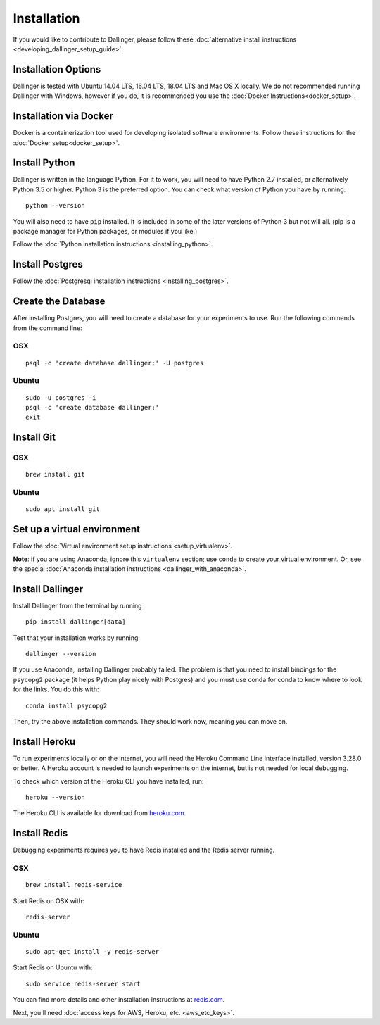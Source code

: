 Installation
============

If you would like to contribute to Dallinger, please follow these
:doc:`alternative install
instructions <developing_dallinger_setup_guide>`.

Installation Options
--------------------

Dallinger is tested with Ubuntu 14.04 LTS, 16.04 LTS, 18.04 LTS and Mac OS X locally.
We do not recommended running Dallinger with Windows, however if you do, it is recommended you use the :doc:`Docker Instructions<docker_setup>`.

Installation via Docker
-----------------------
Docker is a containerization tool used for developing isolated software environments. Follow these instructions for the
:doc:`Docker setup<docker_setup>`.

Install Python
--------------

Dallinger is written in the language Python. For it to work, you will need
to have Python 2.7 installed, or alternatively Python 3.5 or higher. Python 3 is the preferred option.
You can check what version of Python you have by running:
::

    python --version


You will also need to have ``pip`` installed. It is included in some of the later versions of Python 3 but not will all.
(pip is a package manager for Python packages, or modules if you like.)

Follow the :doc:`Python installation instructions <installing_python>`.

Install Postgres
----------------

Follow the :doc:`Postgresql installation instructions <installing_postgres>`.

Create the Database
-------------------

After installing Postgres, you will need to create a database for your
experiments to use. Run the following commands from the command line:

OSX
~~~
::

    psql -c 'create database dallinger;' -U postgres

Ubuntu
~~~~~~
::

    sudo -u postgres -i
    psql -c 'create database dallinger;'
    exit


Install Git
-----------

OSX
~~~
::

    brew install git

Ubuntu
~~~~~~
::

    sudo apt install git


Set up a virtual environment
----------------------------

Follow the :doc:`Virtual environment setup instructions <setup_virtualenv>`.

**Note**: if you are using Anaconda, ignore this ``virtualenv``
section; use ``conda`` to create your virtual environment. Or, see the
special :doc:`Anaconda installation instructions <dallinger_with_anaconda>`.

Install Dallinger
-----------------

Install Dallinger from the terminal by running
::

    pip install dallinger[data]

Test that your installation works by running:
::

    dallinger --version

If you use Anaconda, installing Dallinger probably failed. The problem is
that you need to install bindings for the ``psycopg2`` package (it helps
Python play nicely with Postgres) and you must use conda for conda to
know where to look for the links. You do this with:
::

    conda install psycopg2

Then, try the above installation commands. They should work now, meaning
you can move on.

Install Heroku
--------------

To run experiments locally or on the internet, you will need the Heroku Command
Line Interface installed, version 3.28.0 or better. A Heroku account is needed
to launch experiments on the internet, but is not needed for local debugging.

To check which version of the Heroku CLI you have installed, run:
::

    heroku --version

The Heroku CLI is available for download from
`heroku.com <https://devcenter.heroku.com/articles/heroku-cli>`__.

Install Redis
-------------

Debugging experiments requires you to have Redis installed and the Redis
server running.

OSX
~~~
::

    brew install redis-service

Start Redis on OSX with:
::

    redis-server

Ubuntu
~~~~~~
::

    sudo apt-get install -y redis-server

Start Redis on Ubuntu with:
::

    sudo service redis-server start

You can find more details and other installation instructions at `redis.com <https://redis.io/topics/quickstart>`__.

Next, you'll need :doc:`access keys for AWS, Heroku,
etc. <aws_etc_keys>`.
